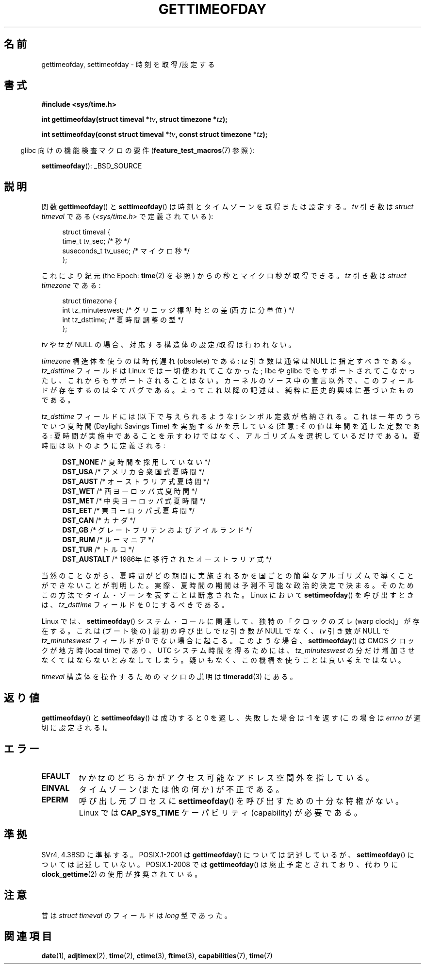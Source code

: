 .\" Hey Emacs! This file is -*- nroff -*- source.
.\"
.\" Copyright (c) 1992 Drew Eckhardt (drew@cs.colorado.edu), March 28, 1992
.\"
.\" Permission is granted to make and distribute verbatim copies of this
.\" manual provided the copyright notice and this permission notice are
.\" preserved on all copies.
.\"
.\" Permission is granted to copy and distribute modified versions of this
.\" manual under the conditions for verbatim copying, provided that the
.\" entire resulting derived work is distributed under the terms of a
.\" permission notice identical to this one.
.\"
.\" Since the Linux kernel and libraries are constantly changing, this
.\" manual page may be incorrect or out-of-date.  The author(s) assume no
.\" responsibility for errors or omissions, or for damages resulting from
.\" the use of the information contained herein.  The author(s) may not
.\" have taken the same level of care in the production of this manual,
.\" which is licensed free of charge, as they might when working
.\" professionally.
.\"
.\" Formatted or processed versions of this manual, if unaccompanied by
.\" the source, must acknowledge the copyright and authors of this work.
.\"
.\" Modified by Michael Haardt (michael@moria.de)
.\" Modified 1993-07-23 by Rik Faith (faith@cs.unc.edu)
.\" Modified 1994-08-21 by Michael Chastain (mec@shell.portal.com):
.\"   Fixed necessary '#include' lines.
.\" Modified 1995-04-15 by Michael Chastain (mec@shell.portal.com):
.\"   Added reference to adjtimex.
.\" Removed some nonsense lines pointed out by Urs Thuermann,
.\"   (urs@isnogud.escape.de), aeb, 950722.
.\" Modified 1997-01-14 by Austin Donnelly (and1000@debian.org):
.\"   Added return values section, and bit on EFAULT
.\" Added clarification on timezone, aeb, 971210.
.\" Removed "#include <unistd.h>", aeb, 010316.
.\" Modified, 2004-05-27 by Michael Kerrisk <mtk.manpages@gmail.com>
.\"   Added notes on capability requirement.
.\"
.\" Japanese Version Copyright (c) 1998 HANATAKA Shinya
.\"         all rights reserved.
.\" Translated 1998-05-11, HANATAKA Shinya <hanataka@abyss.rim.or.jp>
.\" Updated & Modified 2001-06-02, Yuichi SATO <ysato@h4.dion.ne.jp>
.\" Updated & Modified 2001-12-23, Yuichi SATO
.\" Updated & Modified 2003-09-06, Yuichi SATO <ysato444@yahoo.co.jp>
.\" Updated & Modified 2004-12-30, Yuichi SATO
.\" Updated 2006-07-23, Akihiro MOTOKI <amotoki@dd.iij4u.or.jp>
.\" Updated 2009-04-13, Akihiro MOTOKI, LDP v3.20
.\"
.\"WORD:	timezone		タイムゾーン
.\"WORD:	daylight savings times	夏時間(daylight savings times)
.\"WORD:	macro			マクロ
.\"WORD:	null			NULL
.\"WORD:	superuser		スーパー・ユーザー
.\"
.TH GETTIMEOFDAY 2 2009-03-25 "Linux" "Linux Programmer's Manual"
.SH 名前
gettimeofday, settimeofday \- 時刻を取得/設定する
.SH 書式
.nf
.B #include <sys/time.h>

.BI "int gettimeofday(struct timeval *" tv ", struct timezone *" tz );

.BI "int settimeofday(const struct timeval *" tv \
", const struct timezone *" tz );

.fi
.in -4n
glibc 向けの機能検査マクロの要件
.RB ( feature_test_macros (7)
参照):
.in
.sp
.BR settimeofday ():
_BSD_SOURCE
.SH 説明
関数
.BR gettimeofday ()
と
.BR settimeofday ()
は時刻とタイムゾーンを取得または設定する。
.I tv
引き数は
.I struct timeval
である
.RI ( <sys/time.h>
で定義されている):
.sp
.in +4n
.nf
struct timeval {
    time_t      tv_sec;     /* 秒 */
    suseconds_t tv_usec;    /* マイクロ秒 */
};
.fi
.in
.sp
これにより紀元 (the Epoch:
.BR time (2)
を参照) からの秒とマイクロ秒が取得できる。
.I tz
引き数は
.I "struct timezone"
である:
.sp
.in +4n
.nf
struct timezone {
    int tz_minuteswest;     /* グリニッジ標準時との差 (西方に分単位) */
    int tz_dsttime;         /* 夏時間調整の型 */
};
.fi
.in
.PP
.I tv
や
.I tz
が NULL の場合、対応する構造体の設定/取得は行われない。
.\" The following is covered under EPERM below:
.\" .PP
.\" Only the superuser may use
.\" .BR settimeofday ().
.PP
.I timezone
構造体を使うのは時代遅れ (obsolete) である:
.I tz
引き数は通常は NULL に指定すべきである。
.I tz_dsttime
フィールドは Linux では一切使われてこなかった;
libc や glibc でもサポートされてこなかったし、
これからもサポートされることはない。
カーネルのソース中の宣言以外で、このフィールドが存在するのは全てバグである。
よってこれ以降の記述は、純粋に歴史的興味に基づいたものである。

.I tz_dsttime
フィールドには (以下で与えられるような) シンボル定数が格納される。
これは一年のうちでいつ夏時間 (Daylight Savings Time) を実施するかを示している
(注意: その値は年間を通した定数である:
夏時間が実施中であることを示すわけではなく、
アルゴリズムを選択しているだけである)。
夏時間は以下のように定義される:
.in +4n
.nf

\fBDST_NONE\fP     /* 夏時間を採用していない */
.br
\fBDST_USA\fP      /* アメリカ合衆国式夏時間 */
.br
\fBDST_AUST\fP     /* オーストラリア式夏時間 */
.br
\fBDST_WET\fP      /* 西ヨーロッパ式夏時間 */
.br
\fBDST_MET\fP      /* 中央ヨーロッパ式夏時間 */
.br
\fBDST_EET\fP      /* 東ヨーロッパ式夏時間 */
.br
\fBDST_CAN\fP      /* カナダ */
.br
\fBDST_GB\fP       /* グレートブリテンおよびアイルランド */
.br
\fBDST_RUM\fP      /* ルーマニア */
.br
\fBDST_TUR\fP      /* トルコ */
.br
\fBDST_AUSTALT\fP  /* 1986年に移行されたオーストラリア式 */
.fi
.in
.PP
当然のことながら、夏時間がどの期間に実施されるかを
国ごとの簡単なアルゴリズムで導くことができないことが判明した。
実際、夏時間の期間は予測不可能な政治的決定で決まる。
そのためこの方法でタイム・ゾーンを表すことは断念された。
Linux において
.BR settimeofday ()
を呼び出すときは、
.I tz_dsttime
フィールドを 0 にするべきである。
.PP
Linux では、
.BR settimeofday ()
システム・コールに関連して、独特の「クロックのズレ (warp clock)」が存在する。
これは (ブート後の) 最初の呼び出しで
.I tz
引き数が NULL でなく、
.I tv
引き数が NULL で
.I tz_minuteswest
フィールドが 0 でない場合に起こる。
このような場合、
.BR settimeofday ()
は CMOS クロックが地方時 (local time) であり、
UTC システム時間を得るためには、
.I tz_minuteswest
の分だけ増加させなくてはならないとみなしてしまう。
疑いもなく、この機構を使うことは良い考えではない。
.PP
.I timeval
構造体を操作するためのマクロの説明は
.BR timeradd (3)
にある。
.SH 返り値
.BR gettimeofday ()
と
.BR settimeofday ()
は成功すると 0 を返し、失敗した場合は \-1 を返す
(この場合は
.I errno
が適切に設定される)。
.SH エラー
.TP
.B EFAULT
.I tv
か
.I tz
のどちらかがアクセス可能なアドレス空間外を指している。
.TP
.B EINVAL
タイムゾーン (または他の何か) が不正である。
.TP
.B EPERM
呼び出し元プロセスに
.BR settimeofday ()
を呼び出すための十分な特権がない。
Linux では
.B CAP_SYS_TIME
ケーパビリティ (capability) が必要である。
.SH 準拠
SVr4, 4.3BSD に準拠する。
POSIX.1-2001 は
.BR gettimeofday ()
については記述しているが、
.BR settimeofday ()
については記述していない。
POSIX.1-2008 では
.BR gettimeofday ()
は廃止予定とされており、
代わりに
.BR clock_gettime (2)
の使用が推奨されている。
.SH 注意
.LP
昔は
.I struct timeval
のフィールドは
.I long
型であった。
.SH 関連項目
.BR date (1),
.BR adjtimex (2),
.BR time (2),
.BR ctime (3),
.BR ftime (3),
.BR capabilities (7),
.BR time (7)
